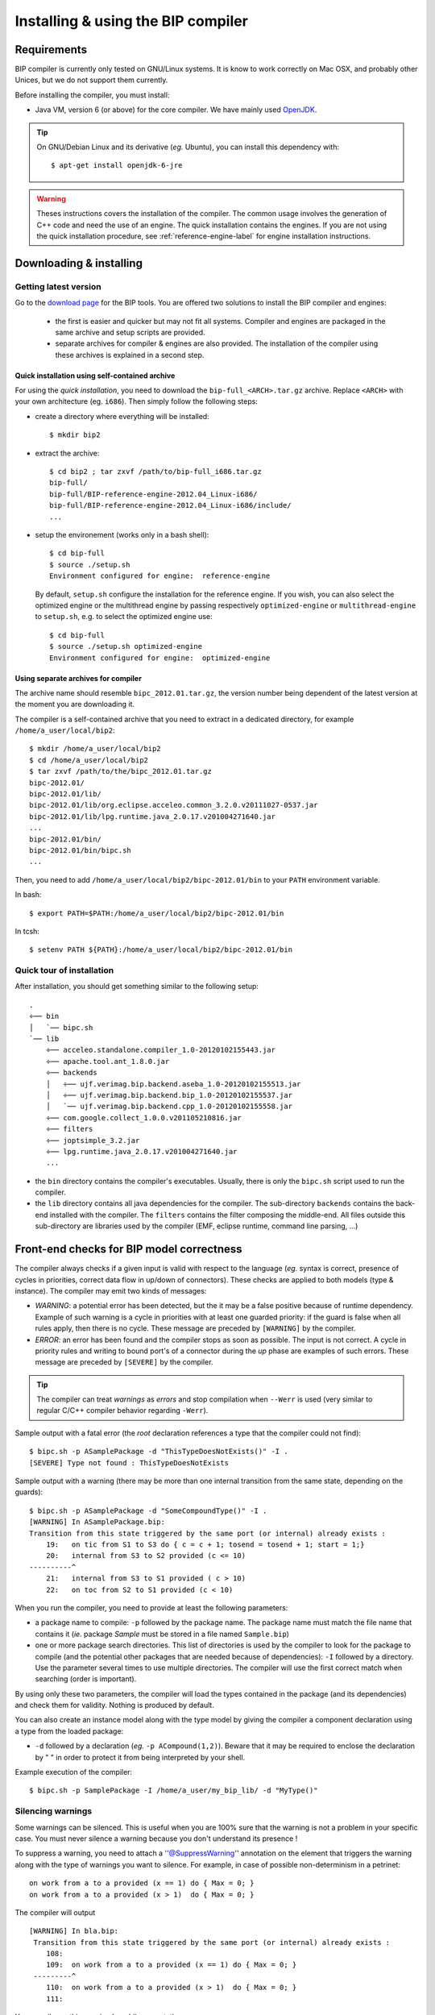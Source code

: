 Installing & using the BIP compiler
===================================

Requirements
------------

BIP compiler is currently only tested on GNU/Linux systems. It is know to
work correctly on Mac OSX, and probably other Unices, but we do not support them
currently.

Before installing the compiler, you must install:

* Java VM, version 6 (or above) for the core compiler. We have mainly used
  `OpenJDK <http://openjdk.java.net/>`_.

.. TIP::
   On GNU/Debian Linux and its derivative (*eg.* Ubuntu), you can install this
   dependency with::

     $ apt-get install openjdk-6-jre

.. WARNING::
   Theses instructions covers the installation of the compiler. The common
   usage involves the generation of C++ code and need the use of an engine. The
   quick installation contains the engines. If you are not using the quick
   installation procedure, see :ref:`reference-engine-label` for engine
   installation instructions.

.. _installing-compiler-label:

Downloading & installing
------------------------

Getting latest version
^^^^^^^^^^^^^^^^^^^^^^

Go to the `download page <http://www-verimag.imag.fr/New-BIP-tools.html>`_ for the
BIP tools. You are offered two solutions to install the BIP compiler and
engines:

 * the first is easier and quicker but may not fit all systems. Compiler and
   engines are packaged in the same archive and setup scripts are provided.
 * separate archives for compiler & engines are also provided. The installation of
   the compiler using these archives is explained in a second step.

Quick installation using self-contained archive
"""""""""""""""""""""""""""""""""""""""""""""""

For using the *quick installation*, you need to download the
``bip-full_<ARCH>.tar.gz`` archive. Replace ``<ARCH>`` with your own
architecture (eg. ``i686``). Then simply follow the following steps:

* create a directory where everything will be installed::

    $ mkdir bip2

* extract the archive::

    $ cd bip2 ; tar zxvf /path/to/bip-full_i686.tar.gz
    bip-full/
    bip-full/BIP-reference-engine-2012.04_Linux-i686/
    bip-full/BIP-reference-engine-2012.04_Linux-i686/include/
    ...

* setup the environement (works only in a bash shell)::

    $ cd bip-full
    $ source ./setup.sh
    Environment configured for engine:  reference-engine

  By default, ``setup.sh`` configure the installation for the reference engine.
  If you wish, you can also select the optimized engine or the multithread
  engine by passing respectively ``optimized-engine`` or ``multithread-engine``
  to ``setup.sh``, e.g. to select the optimized engine use::

    $ cd bip-full
    $ source ./setup.sh optimized-engine
    Environment configured for engine:  optimized-engine


Using separate archives for compiler
""""""""""""""""""""""""""""""""""""

The archive name should resemble
``bipc_2012.01.tar.gz``, the version number being dependent of the latest
version at the moment you are downloading it.

The compiler is a self-contained archive that you need to extract in a dedicated
directory, for example ``/home/a_user/local/bip2``::

    $ mkdir /home/a_user/local/bip2
    $ cd /home/a_user/local/bip2
    $ tar zxvf /path/to/the/bipc_2012.01.tar.gz
    bipc-2012.01/
    bipc-2012.01/lib/
    bipc-2012.01/lib/org.eclipse.acceleo.common_3.2.0.v20111027-0537.jar
    bipc-2012.01/lib/lpg.runtime.java_2.0.17.v201004271640.jar
    ...
    bipc-2012.01/bin/
    bipc-2012.01/bin/bipc.sh
    ...

Then, you need to add ``/home/a_user/local/bip2/bipc-2012.01/bin`` to your
``PATH`` environment variable.

In bash: ::

   $ export PATH=$PATH:/home/a_user/local/bip2/bipc-2012.01/bin

In tcsh: ::

   $ setenv PATH ${PATH}:/home/a_user/local/bip2/bipc-2012.01/bin


Quick tour of installation
^^^^^^^^^^^^^^^^^^^^^^^^^^

After installation, you should get something similar to the following setup: ::

    .
    ÷── bin
    │   `── bipc.sh
    `── lib
        ÷── acceleo.standalone.compiler_1.0-20120102155443.jar
        ÷── apache.tool.ant_1.8.0.jar
        ÷── backends
        │   ÷── ujf.verimag.bip.backend.aseba_1.0-20120102155513.jar
        │   ÷── ujf.verimag.bip.backend.bip_1.0-20120102155537.jar
        │   `── ujf.verimag.bip.backend.cpp_1.0-20120102155558.jar
        ÷── com.google.collect_1.0.0.v201105210816.jar
        ÷── filters
        ÷── joptsimple_3.2.jar
        ÷── lpg.runtime.java_2.0.17.v201004271640.jar
        ...

* the ``bin`` directory contains the compiler's executables. Usually, there is
  only the ``bipc.sh`` script used to run the compiler.
* the ``lib`` directory contains all java dependencies for the compiler. The
  sub-directory ``backends`` contains the back-end installed with the
  compiler. The ``filters`` contains the filter composing the middle-end. All
  files outside this sub-directory are libraries used by the compiler (EMF,
  eclipse runtime, command line parsing, ...)


Front-end checks for BIP model correctness
------------------------------------------

The compiler always checks if a given input is valid with respect to the
language (*eg.* syntax is correct, presence of cycles in priorities, correct
data flow in up/down of connectors). These checks are applied to both models
(type & instance). The compiler may emit two kinds of messages:

* *WARNING*: a potential error has been detected, but the it may be a
  false positive because of runtime dependency. Example of such warning is a
  cycle in priorities with at least one guarded priority: if the guard is false
  when all rules apply, then there is no cycle. These message are preceded by
  ``[WARNING]`` by the compiler.

* *ERROR*: an error has been found and the compiler stops as soon as
  possible. The input is not correct. A cycle in priority rules and writing to
  bound port's of a connector during the *up* phase are examples of such
  errors. These message are preceded by ``[SEVERE]`` by the compiler.

.. TIP::
   The compiler can treat *warnings* as *errors* and stop compilation when
   ``--Werr`` is used (very similar to regular C/C++ compiler behavior regarding
   ``-Werr``).

Sample output with a fatal error (the *root* declaration references a type that
the compiler could not find): ::

   $ bipc.sh -p ASamplePackage -d "ThisTypeDoesNotExists()" -I .
   [SEVERE] Type not found : ThisTypeDoesNotExists

Sample output with a warning (there may be more than one internal transition
from the same state, depending on the guards): ::

   $ bipc.sh -p ASamplePackage -d "SomeCompoundType()" -I .
   [WARNING] In ASamplePackage.bip:
   Transition from this state triggered by the same port (or internal) already exists :
       19:   on tic from S1 to S3 do { c = c + 1; tosend = tosend + 1; start = 1;}
       20:   internal from S3 to S2 provided (c <= 10)
   ----------^
       21:   internal from S3 to S1 provided ( c > 10)
       22:   on toc from S2 to S1 provided (c < 10)

When you run the compiler, you need to provide at least the following
parameters:

* a package name to compile: ``-p`` followed by the package name. The package
  name must match the file name that contains it (*ie.* package *Sample* must be
  stored in a file named ``Sample.bip``)
* one or more package search directories. This list of directories is used by the
  compiler to look for the package to compile (and the potential other packages
  that are needed because of dependencies): ``-I`` followed by a directory. Use
  the parameter several times to use multiple directories. The compiler will use
  the first correct match when searching (order is important).

By using only these two parameters, the compiler will load the types contained
in the package (and its dependencies) and check them for validity. Nothing is
produced by default.

You can also create an instance model along with the type model by giving the
compiler a component declaration using a type from the loaded package:

* ``-d`` followed by a declaration (*eg.* ``-p ACompound(1,2)``). Beware that
  it may be required to enclose the declaration by " " in order to protect it
  from being interpreted by your shell.

Example execution of the compiler: ::

    $ bipc.sh -p SamplePackage -I /home/a_user/my_bip_lib/ -d "MyType()"

Silencing warnings
^^^^^^^^^^^^^^^^^^

Some warnings can be silenced. This is useful when you are 100% sure that the
warning is not a problem in your specific case. You must never silence a warning
because you don't understand its presence !

To suppress a warning, you need to attach a ''@SuppressWarning'' annotation on
the element that triggers the warning along with the type of warnings you want
to silence. For example, in case of possible non-determinism in a petrinet::

 on work from a to a provided (x == 1) do { Max = 0; }
 on work from a to a provided (x > 1)  do { Max = 0; }

The compiler will output ::

 [WARNING] In bla.bip:
  Transition from this state triggered by the same port (or internal) already exists :
     108:  
     109:  on work from a to a provided (x == 1) do { Max = 0; }
  ---------^
     110:  on work from a to a provided (x > 1)  do { Max = 0; }
     111:  

You can silence this warning by adding annotations::

 @SuppressWarning(nondeterminism)
 on work from a to a provided (x == 1) do { Max = 0; }
 @SuppressWarning(nondeterminism)
 on work from a to a provided (x > 1)  do { Max = 0; }

The list of possible warning to silence is given below:

* nondeterminism
* unboundcomponentport
* unboundconnectorport
* missingup
* atomprioritycycle
* compoundprioritycycle
* uselessdown
* nointeraction
* missinginteraction
* modifiedvariabletransition
* modifiedvariableinteraction

Hints on using package
^^^^^^^^^^^^^^^^^^^^^^

A package named ''a.b.c.D'' must be stored in a directory hierarchy
''a/b/c/D.bip''. Anything else *will* not work. If you want to use packages
located outside of your current working directoy, you must use the ''-I''
parameter to add the directories that contain them. For example:

* you are developping in ''/somewhere/myApp'' a BIP package named ''Foo''
* you want to use the package ''my.other.package.Bar'' located in
  ''/a/bip/repository'' directory

Here's the tree snapshot and the corresponding compiler command to use::

  .
  |-- a
  |   `-- bip
  |       `-- repository
  |           `-- my
  |               `-- other
  |                   `-- package
  |                       `-- Bar.bip
  `-- somewhere
      `-- myApp
          `-- Foo.bip

  somewhere/myApp $ bipc.sh -p Foo -I /a/bip/repository


Using middle-ends (*aka.* filters)
----------------------------------

Filters are responsible for model to model transformations. A filter has the
same input and output type: a BIP model (type or instance model). Common use
cases for filters:

* flattening : remove hierarchy by flattening compound and connectors.
* dead code optimization : modify petrinet by removing unused parts.
* annotation : attach extra information on model element used by other filters
  or back-ends.

A filter can be used alone or a filter chain can be build. The chain is
specified using a simple syntax::

  filter1_name foo=bar foo2=bar2 ! filter2_name bla=bar

This will chain ``filter1_name`` and ``filter2_name``. Each filter will be
configured using its corresponding list of ``key=value`` pairs.

The chain specification can be given directly on from the command line using
``-f`` (or ``--filter``)::

  bipc.sh -f "filter1_name foo=bar foo2=bar2 ! filter2_name bla=bar"

.. IMPORTANT::
   Do not forget to enclose the chain specification between " or ', as the shell
   will most certainly interpret the ``!`` character, leading to unwanted
   behavior.

The chain specification can also be read from a file using
``--filter-file``. This is useful when the chain is getting complex as handling
very long lines can be tedious work. You simply need to write the chain in a
text file. To enhance readability, you can use a *1 filter by line* convention,
as the line feed is ignored::

  filter1_name foo=bar foo2=bar2 ! 
  filter2_name bla=bar !
  filter3_name some_very_complex_arg=something_very_very_long

And simply give this file to the compiler::

  bipc.sh --filter-file filters.txt ...


Using back-ends (code generators)
---------------------------------

General principles
^^^^^^^^^^^^^^^^^^

A back-end (*aka.* code generator) defines a set of specific parameters. Usually, using one of them will
enable the corresponding back-end. For example, for the C++ back-end, you can
see the following command line arguments (see :ref:`cpp-backend-label`): ::

    --gencpp-cc-I                           Add a path to the include search path  
                                              (used when calling the C++ compiler) 
    --gencpp-cc-extra-src                   Add an extra source file to the        
                                              compilation list                     
    --gencpp-follow-used-packages           Also generate code for used packages.  
    --gencpp-ld-L                           Add a path to the libraries search     
                                              path (used when calling the linker)  
    --gencpp-ld-extra-obj                   Add an extra object file to be linked  
                                              with the other parts                 
    --gencpp-ld-l                           Link with this library (use several    
                                              times to add many libraries)         
    --gencpp-no-serial                      Disable the generation of              
                                              serialization code                   
    --gencpp-output-dir                     Output directory for CPP backend       
    --gencpp-optim                          Set the optimization level (defaults   
                                            to none = 0). Each level includes a  
                                            set of optimization.                 
    --gencpp-set-optim-param                Set an optimisation parameter:         
                                            optimname:key:value                  
    --gencpp-disable-optim                  Disable a specific optimization (can   
                                            be used several times)               
    --gencpp-enable-optim                   Enable a specific optimization (can be 
                                            used several times)                  
    --gencpp-enable-bip-debug               Generates extra code to enable GDB to 
                                            debug at the BIP level

Calling the compiler using any on these parameter will enable the C++ back-end.

You can use more than one back-end at once without any problem as back-end are
meant to be independent. For example, for generating both a C++ and Aseba source
code in a single compiler run, you could use the following command: ::

    $ bipc.sh -p SamplePackage -I /home/a_user/my_bip_lib/ -d "MyType()" \
      --gencpp-output-dir cpp-output --genaesl-output-dir aseba-output

BIP back-end
^^^^^^^^^^^^

The BIP back-end can be used to generate back BIP source code. It is very simple
and uses two parameters:

* ``--genbip-output-dir`` : to specify the directory where the generated will be
  created
* ``--genbip-follow-used-packages`` : to enable the hierarchical generation. By
  default, only the package being compiled is generated back to BIP source
  code. When this parameter is present, the package's dependencies are also
  generated.

If no transformation are being executed in the middle-end, then this back-end
should produce a source code equivalent to the source code compiled (some
code reformating and reordering is very likely to happen): ::

    $ bipc.sh -p SamplePackage -I /home/a_user/my_bip_lib/ --genbip-output-dir bip-output

.. IMPORTANT::
   This back-end only supports type model compilation. It won't use the instance
   model that the compiler may produce (if a ``-d`` parameter is used).

C++ back-end
^^^^^^^^^^^^

Simple case, for compiling the package ``SomePackage`` and creating an
executable by taking an instance of the ``RootDefinition`` component use the
following command : ::

    $ bipc --gencpp-output build -p SomePackage -d 'RootDefinition()'

This command will generate several files, mainly C++ source code, but not
only. This code can't be compiled as is, it needs some glue code from a standard
engine. See :ref:`cpp-backend-label` for more details on this back-end.

.. Aseba back-end (experimental)
.. ^^^^^^^^^^^^^^^^^^^^^^^^^^^^^

.. This back-end is highly experimental. Documentation may be added latter. 
